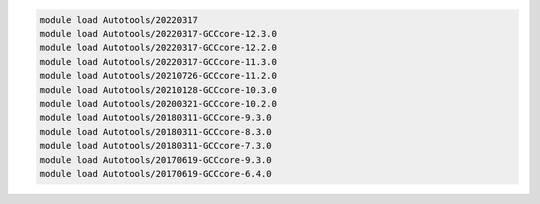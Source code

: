 .. code-block:: console

    module load Autotools/20220317
    module load Autotools/20220317-GCCcore-12.3.0
    module load Autotools/20220317-GCCcore-12.2.0
    module load Autotools/20220317-GCCcore-11.3.0
    module load Autotools/20210726-GCCcore-11.2.0
    module load Autotools/20210128-GCCcore-10.3.0
    module load Autotools/20200321-GCCcore-10.2.0
    module load Autotools/20180311-GCCcore-9.3.0
    module load Autotools/20180311-GCCcore-8.3.0
    module load Autotools/20180311-GCCcore-7.3.0
    module load Autotools/20170619-GCCcore-9.3.0
    module load Autotools/20170619-GCCcore-6.4.0
